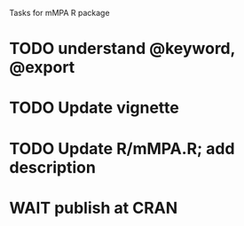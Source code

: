 Tasks for mMPA R package

* TODO understand @keyword, @export
* TODO Update vignette
* TODO Update R/mMPA.R; add description
* WAIT publish at CRAN

